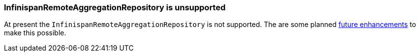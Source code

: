 === InfinispanRemoteAggregationRepository is unsupported

At present the `InfinispanRemoteAggregationRepository` is not supported. The are some planned https://github.com/apache/camel-quarkus/issues/3657[future enhancements] to make this possible.
